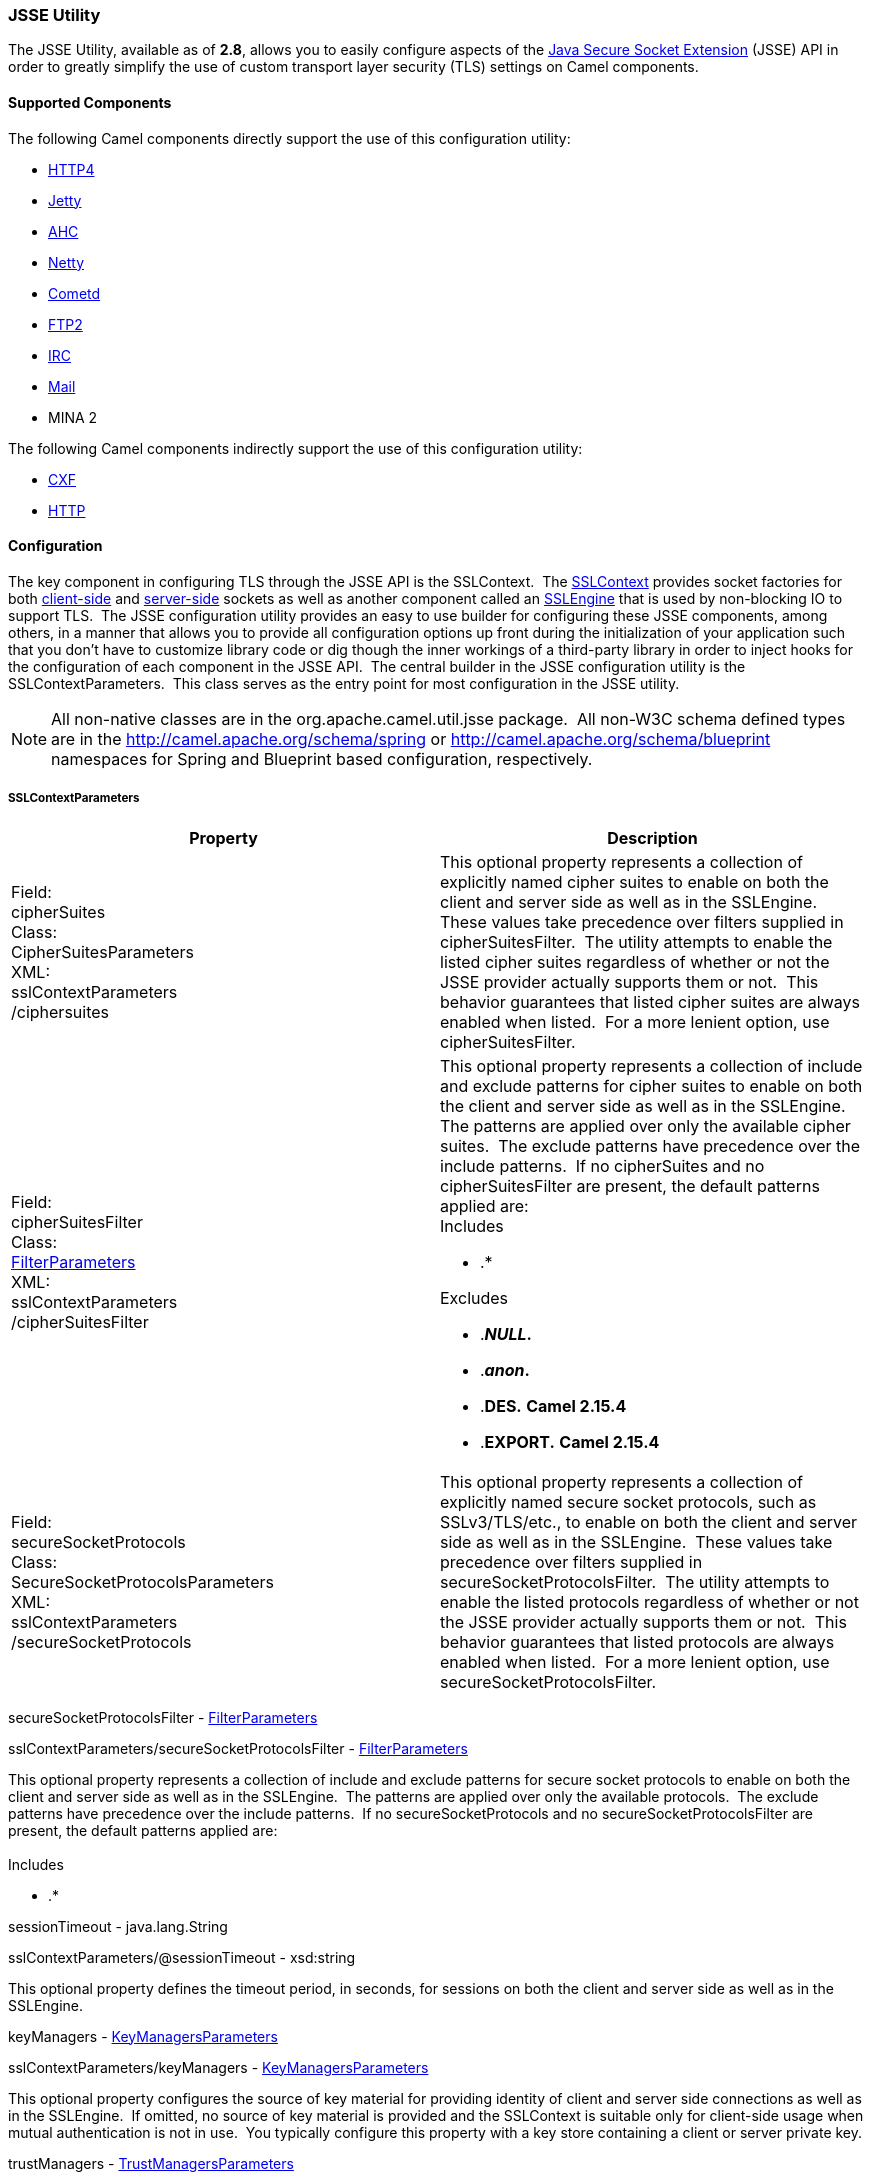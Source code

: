 [[CamelConfigurationUtilities-JSSEUtility]]
JSSE Utility
~~~~~~~~~~~~

The JSSE Utility, available as of *2.8*, allows you to easily configure
aspects of the
http://download.oracle.com/javase/6/docs/technotes/guides/security/jsse/JSSERefGuide.html[Java
Secure Socket Extension] (JSSE) API in order to greatly simplify the use
of custom transport layer security (TLS) settings on Camel components.

[[CamelConfigurationUtilities-SupportedComponents]]
Supported Components
^^^^^^^^^^^^^^^^^^^^

The following Camel components directly support the use of this
configuration utility:

* link:http4.html[HTTP4]
* link:jetty.html[Jetty]
* link:ahc.html[AHC]
* link:netty.html[Netty]
* link:cometd.html[Cometd]
* link:ftp2.html[FTP2]
* link:irc.html[IRC]
* link:mail.html[Mail]
* MINA 2

The following Camel components indirectly support the use of this
configuration utility:

* link:cxf.html[CXF]
* link:http.html[HTTP]

[[CamelConfigurationUtilities-Configuration]]
Configuration
^^^^^^^^^^^^^

The key component in configuring TLS through the JSSE API is the
SSLContext.  The
http://download.oracle.com/javase/6/docs/technotes/guides/security/jsse/JSSERefGuide.html#SSLContext[SSLContext]
provides socket factories for both
http://download.oracle.com/javase/6/docs/technotes/guides/security/jsse/JSSERefGuide.html#SSLSocketFactory[client-side]
and
http://download.oracle.com/javase/6/docs/technotes/guides/security/jsse/JSSERefGuide.html#SSLSocketFactory[server-side]
sockets as well as another component called an
http://download.oracle.com/javase/6/docs/technotes/guides/security/jsse/JSSERefGuide.html#SSLENG[SSLEngine]
that is used by non-blocking IO to support TLS.  The JSSE configuration
utility provides an easy to use builder for configuring these JSSE
components, among others, in a manner that allows you to provide all
configuration options up front during the initialization of your
application such that you don't have to customize library code or dig
though the inner workings of a third-party library in order to inject
hooks for the configuration of each component in the JSSE API.  The
central builder in the JSSE configuration utility is the
SSLContextParameters.  This class serves as the entry point for most
configuration in the JSSE utility.

[NOTE]
=====================================
All non-native classes are in the org.apache.camel.util.jsse package. 
All non-W3C schema defined types are in the
http://camel.apache.org/schema/spring[http://camel.apache.org/schema/spring]
or
http://camel.apache.org/schema/blueprint[http://camel.apache.org/schema/blueprint]
namespaces for Spring and Blueprint based configuration, respectively.
=====================================


[[CamelConfigurationUtilities-SSLContextParameters]]
SSLContextParameters
++++++++++++++++++++


[cols="a,a",width="100%",options="header",grids="cols"]
|====================
|Property|Description
|Field: +
cipherSuites +
Class: +
CipherSuitesParameters +
XML: +
sslContextParameters +
/ciphersuites
|This optional property represents a collection of explicitly named
cipher suites to enable on both the client and server side as well as in
the SSLEngine.  These values take precedence over filters supplied in
cipherSuitesFilter.  The utility attempts to enable the listed cipher
suites regardless of whether or not the JSSE provider actually supports
them or not.  This behavior guarantees that listed cipher suites are
always enabled when listed.  For a more lenient option, use
cipherSuitesFilter.
|Field: +
cipherSuitesFilter +
Class: +
link:camel-configuration-utilities.html[FilterParameters] +
XML: +
sslContextParameters +
/cipherSuitesFilter
|This optional property represents a collection of include and exclude
patterns for cipher suites to enable on both the client and server side
as well as in the SSLEngine.  The patterns are applied over only the
available cipher suites.  The exclude patterns have precedence over the
include patterns.  If no cipherSuites and no cipherSuitesFilter are
present, the default patterns applied are: +
Includes

* .*

Excludes

* .*_NULL_.*
* .*_anon_.*
* .*DES.* *Camel 2.15.4*
* .*EXPORT.* *Camel 2.15.4*
|Field: +
secureSocketProtocols +
Class: +
SecureSocketProtocolsParameters +
XML: +
sslContextParameters +
/secureSocketProtocols
|This optional property represents a collection of explicitly named
secure socket protocols, such as SSLv3/TLS/etc., to enable on both the
client and server side as well as in the SSLEngine.  These values take
precedence over filters supplied in secureSocketProtocolsFilter.  The
utility attempts to enable the listed protocols regardless of whether or
not the JSSE provider actually supports them or not.  This behavior
guarantees that listed protocols are always enabled when listed.  For a
more lenient option, use secureSocketProtocolsFilter.
|====================

secureSocketProtocolsFilter -
link:camel-configuration-utilities.html[FilterParameters]

sslContextParameters/secureSocketProtocolsFilter -
link:camel-configuration-utilities.html[FilterParameters]

This optional property represents a collection of include and exclude
patterns for secure socket protocols to enable on both the client and
server side as well as in the SSLEngine.  The patterns are applied over
only the available protocols.  The exclude patterns have precedence over
the include patterns.  If no secureSocketProtocols and no
secureSocketProtocolsFilter are present, the default patterns applied
are:  +
  +
 Includes

* .*

sessionTimeout - java.lang.String

sslContextParameters/@sessionTimeout - xsd:string

This optional property defines the timeout period, in seconds, for
sessions on both the client and server side as well as in the SSLEngine.

keyManagers -
link:camel-configuration-utilities.html[KeyManagersParameters]

sslContextParameters/keyManagers -
link:camel-configuration-utilities.html[KeyManagersParameters]

This optional property configures the source of key material for
providing identity of client and server side connections as well as in
the SSLEngine.  If omitted, no source of key material is provided and
the SSLContext is suitable only for client-side usage when mutual
authentication is not in use.  You typically configure this property
with a key store containing a client or server private key.

trustManagers -
link:camel-configuration-utilities.html[TrustManagersParameters]

sslContextParameters/trustManagers -
link:camel-configuration-utilities.html[TrustManagersParameters]

This optional property configures the source of material for verifying
trust of key material used in the handshake process.  If omitted, the
default trust manager is automatically used.  See the
http://download.oracle.com/javase/6/docs/technotes/guides/security/jsse/JSSERefGuide.html#CustomizingStores[JSSE
documentation] for more information on how the default trust manager is
configured.  You typically configure this property with a key store
containing trusted CA certificates.

secureRandom - SecureRandomParameters

sslContextParameters/secureRandom - SecureRandomParameters

This optional property configures the secure random number generator
used by the client and server side as well as in the SSLEngine.  If
omitted, the default secure random number generator is used.

clientParameters -
link:camel-configuration-utilities.html[SSLContextClientParameters]

sslContextParameters/clientParameters -
link:camel-configuration-utilities.html[SSLContextClientParameters]

This optional property configures additional settings that apply only to
the client side aspects of the SSLContext.  If present, these settings
override the settings specified at the SSLContextParameters level.

serverParameters -
link:camel-configuration-utilities.html[SSLContextServerParameters]

sslContextParameters/serverParameters -
link:camel-configuration-utilities.html[SSLContextServerParameters]

This optional property configures additional settings that apply only to
the server side aspects of the SSLContext.  If present, these settings
override the settings specified at the SSLContextParameters level.

provider - java.lang.String

sslContextParameters/@provider - xsd:string

The optional provider identifier for the JSSE implementation to use when
constructing the SSLContext.  If omitted, the standard provider look-up
mechanism is used to resolve the provider.

secureSocketProtocol - java.lang.String

sslContextParameters/@secureSocketProtocol - xsd:string

The optional secure socket protocol. See
http://download.oracle.com/javase/6/docs/technotes/guides//security/jsse/JSSERefGuide.html#AppA[Appendix
A] in the Java Secure Socket Extension Reference Guide for information
about standard protocol names.  If omitted, TLS is used by default. 
Note that this property is related to but distinctly different from the
secureSocketProtocols and secureSocketProtocolsFilter properties.

certAlias - java.lang.String

sslContextParameters/@certAlias - xsd:string

*Camel 2.13:* An optional certificate alias to use. This is useful when
the keystore has multiple certificates.

[[CamelConfigurationUtilities-KeyManagersParameters]]
KeyManagersParameters
+++++++++++++++++++++

Java Field Name and Class

XML Attribute/Element and Type

Description

keyStore- link:camel-configuration-utilities.html[KeyStoreParameters]

keyStore - link:camel-configuration-utilities.html[KeyStoreParameters]

This optional property represents the key store that provides key
material to the key manager.  This is typically configured with a key
store containing a user or server private key.  In some cases, such as
when using PKCS#11, the key store is omitted entirely.

keyPassword - java.lang.String

@keyPassword - xsd:string

The optional password for recovering/accessing the private key in the
key store.  This is typically the password for the private key in the
configured key store; however, in some cases, such as when using
PKCS#11, the key password may be provided through other means and is
omitted entirely in this configuration.

provider - java.lang.String

@provider - xsd:string

The optional provider identifier for the KeyManagerFactory used to
create the KeyManagers represented by this object's configuration.  If
omitted, the default look-up behavior is used.

algorithm - java.lang.String

@algorithm - xsd:string

The optional algorithm name for the KeyManagerFactory used to create the
KeyManager represented by this object's configuration.  See the
http://download.oracle.com/javase/6/docs/technotes/guides/security/jsse/JSSERefGuide.html[Java
Secure Socket Extension Reference Guide] for information about standard
algorithm names.

trustManager - java.lang.String

@trustManager - xsd:string

*Camel 2.17:*To use a existing configured trust manager instead of using
TrustManagerFactory to get the TrustManager.

[[CamelConfigurationUtilities-TrustManagersParameters]]
TrustManagersParameters
+++++++++++++++++++++++

Java Field Name and Class

XML Attribute/Element and Type

Description

keyStore- link:camel-configuration-utilities.html[KeyStoreParameters]

keyStore - link:camel-configuration-utilities.html[KeyStoreParameters]

This optional property represents the key store that provides key
material to the trust manager.  This is typically configured with a key
store containing trusted CA certificates / public keys.  In some cases,
such as when using PKCS#11, the key store is omitted entirely.

provider - java.lang.String

@provider - xsd:string

The optional provider identifier for the TrustManagerFactory used to
create the TrustManagers represented by this object's configuration.  If
omitted, the default look-up behavior is used.

algorithm - java.lang.String

@algorithm - xsd:string

The optional algorithm name for the TrustManagerFactory used to create
the TrustManager represented by this object's configuration.  See the
http://download.oracle.com/javase/6/docs/technotes/guides/security/jsse/JSSERefGuide.html[Java
Secure Socket Extension Reference Guide] for information about standard
algorithm names.

[[CamelConfigurationUtilities-KeyStoreParameters]]
KeyStoreParameters
++++++++++++++++++

Java Field Name and Class

XML Attribute/Element and Type

Description

resource- java.lang.String

keyStore/@resource - xsd:string

This optional property represents the location of the key store resource
to load the key store from.  In some cases, the resource is omitted as
the key store content is provided by other means.  The loading of the
resource, if provided, is attempted by treating the resource as a file
path, a class path resource, and a URL in that order. An exception is
thrown if the resource cannot be resolved to readable input stream using
any of the above methods.

[Note]
====
 *OSGi Usage*

For programmatic and Spring based XML configuration in OSGi, a resource
specified as a classpath resource path may be accessible in the bundle
containing the XML configuration file or in a package that is imported
by that bundle.  As Blueprint does not define the thread context
classloader behavior, only classpath resources in the bundle containing
the XML configuration file may be resolved from a Blueprint based XML
configuration.  +
  +
  +

====

password - java.lang.String

keyStore/@password - xsd:string

The optional password for reading/opening/verifying the key store.

type - java.lang.String

keyStore/@type - xsd:string

The optional type of the key store.  See Appendix A in the
http://download.oracle.com/javase/6/docs/technotes/guides/security/StandardNames.html#KeyStore[Java
Cryptography Architecture Standard Algorithm Name Documentation] for
more information on standard names.  If omitted, defaults to the default
lookup mechanism as defined by
http://download.oracle.com/javase/6/docs/api/java/security/KeyStore.html#getDefaultType()[KeyStore.getDefaultType()].

provider - java.lang.String

keyStore/@provider - xsd:string

The optional provider identifier for the provider used to create the
KeyStores represented by this object's configuration.  If omitted, the
default look-up behavior is used.

[[CamelConfigurationUtilities-FilterParameters]]
FilterParameters
++++++++++++++++

Java Field Name and Class

XML Attribute/Element and Type

Description

include - java.util.List<java.lang.String>

include - xsd:string

This optional property represents zero or more regular expression
patterns for which matching values should be included.  The list of
excludes takes precedence over the include patterns.

exclude - java.util.List<java.lang.String>

exclude - xsd:string

This optional property represents zero or more regular expression
patterns for which matching values should be included.  The list of
excludes takes precedence over the include patterns.

[[CamelConfigurationUtilities-SecureRandomParameters]]
SecureRandomParameters
++++++++++++++++++++++

Java Field Name and Class

XML Attribute/Element and Type

Description

algorithm - java.lang.String

@algorithm - xsd:string

This optionap property represents the Random Number Generator (RNG)
algorithm identifier for the SecureRandom factory method used to create
the SecureRandom represented by this object's configuration. See
http://download.oracle.com/javase/6/docs/technotes/guides/security/crypto/CryptoSpec.html#AppA[Appendix
A] in the Java Cryptography Architecture API Specification & Reference
for information about standard RNG algorithm names.

provider - java.lang.String

@provider - xsd:string

The optional provider identifier for the SecureRandom factory method
used to create the SecureRandom represented by this object's
configuration.  If omitted, the default look-up behavior is used.

[[CamelConfigurationUtilities-SSLContextServerParameters]]
SSLContextServerParameters
++++++++++++++++++++++++++

Java Field Name and Class

XML Attribute/Element and Type

Description

cipherSuites - CipherSuitesParameters

sslContextClientParameters/ciphersuites - CipherSuitesParameters

This optional property represents a collection of explicitly named
cipher suites to enable on the server side only
(SSLServerSocketFactory/SSLServerSocket) by overriding the value of this
setting in the SSLContextParameters.  This option has no affect on the
SSLEngine configuration.  These values take precedence over filters
supplied in cipherSuitesFilter.  The utility attempts to enable the
listed cipher suites regardless of whether or not the JSSE provider
actually supports them or not.  This behavior guarantees that listed
cipher suites are always enabled when listed.  For a more lenient
option, use cipherSuitesFilter.

cipherSuitesFilter -
link:camel-configuration-utilities.html[FilterParameters]

sslContextClientParameters/cipherSuitesFilter -
link:camel-configuration-utilities.html[FilterParameters]

This optional property represents a collection of include and exclude
patterns for cipher suites to enable on the server side only
(SSLServerSocketFactory/SSLServerSocket) by overriding the value of this
setting in the SSLContextParameters.  This option has no affect on the
SSLEngine configuration.  The patterns are applied over only the
available cipher suites.  The exclude patterns have precedence over the
include patterns.  See SSLContextParameters for details of the behavior
if this option and cipherSuites is omitted at this level.

secureSocketProtocols - SecureSocketProtocolsParameters

sslContextClientParameters/secureSocketProtocols -
SecureSocketProtocolsParameters

This optional property represents a collection of explicitly named
secure socket protocols, such as SSLv3/TLS/etc., to enable on the server
side only (SSLServerSocketFactory/SSLServerSocket) by overriding the
value of this setting in the SSLContextParameters.  This option has no
affect on the SSLEngine configuration.  These values take precedence
over filters supplied in secureSocketProtocolsFilter.  The utility
attempts to enable the listed protocols regardless of whether or not the
JSSE provider actually supports them or not.  This behavior guarantees
that listed protocols aree always enabled when listed.  For a more
lenient option, use secureSocketProtocolsFilter.

secureSocketProtocolsFilter -
link:camel-configuration-utilities.html[FilterParameters]

sslContextClientParameters/secureSocketProtocolsFilter -
link:camel-configuration-utilities.html[FilterParameters]

This optional property represents a collection of include and exclude
patterns for secure socket protocols to enable on theserver side only
(SSLServerSocketFactory/SSLServerSocket) by overriding the value of this
setting in the SSLContextParameters.  This option has no affect on the
SSLEngine configuration.  The patterns are applied over only the
available protocols.  The exclude patterns have precedence over the
include patterns.  See SSLContextParameters for details of the behavior
if this option and/or secureSocketProtocols is omitted at this level.

sessionTimeout - java.lang.String

sslContextServerParameters/@sessionTimeout - xsd:string

This optional property defines the timeout period, in seconds, for
sessions on the server side.  This setting affects both the
SSLServerSocketFactory/SSLServerSocket as well as the server side of the
SSLEngine.

clientAuthentication - java.lang.String

sslContextServerParameters/@clientAuthentication - xsd:string

This optional property indicates if the server side does not request,
requests, or requires clients to provide authentication credentials
during the handshake process.  This is commonly referred to as mutual
authentication, two direction SSL/TLS, or two-legged SSL/TLS.  +
 Valid values are: NONE, WANT, REQUIRE

[[CamelConfigurationUtilities-SSLContextClientParameters]]
SSLContextClientParameters
++++++++++++++++++++++++++


[width="100%",options="header"]
|====================
|Java Field Name and Class|XML Attribute/Element and Type|Description 
|cipherSuites - CipherSuitesParameters
|sslContextClientParameters/ciphersuites - CipherSuitesParameters
|This optional property represents a collection of explicitly named
cipher suites to enable on theclient  side only
(SSLSocketFactory/SSLSocket) by overriding the value of this setting in
the SSLContextParameters.  This option has no affect on the SSLEngine
configuration.  These values take precedence over filters supplied in
cipherSuitesFilter.  The utility attempts to enable the listed cipher
suites regardless of whether or not the JSSE provider actually supports
them or not.  This behavior guarantees that listed cipher suites are
always enabled when listed.  For a more lenient option, use
cipherSuitesFilter.
|cipherSuitesFilter -
link:camel-configuration-utilities.html[FilterParameters]
|sslContextClientParameters/cipherSuitesFilter -
link:camel-configuration-utilities.html[FilterParameters]
|This optional property represents a collection of include and exclude
patterns for cipher suites to enable on the client side only
(SSLSocketFactory/SSLSocket) by overriding the value of this setting in
the SSLContextParameters.  This option has no affect on the SSLEngine
configuration.  The patterns are applied over only the available cipher
suites.  The exclude patterns have precedence over the include
patterns.  See SSLContextParameters for details of the behavior if this
option and cipherSuites is omitted at this level.
|====================

secureSocketProtocols - SecureSocketProtocolsParameters

sslContextClientParameters/secureSocketProtocols -
SecureSocketProtocolsParameters

This optional property represents a collection of explicitly named
secure socket protocols, such as SSLv3/TLS/etc., to enable on the client
side only (SSLSocketFactory/SSLSocket) by overriding the value of this
setting in the SSLContextParameters.  This option has no affect on the
SSLEngine configuration.  These values take precedence over filters
supplied in secureSocketProtocolsFilter.  The utility attempts to enable
the listed protocols regardless of whether or not the JSSE provider
actually supports them or not.  This behavior guarantees that listed
protocols aree always enabled when listed.  For a more lenient option,
use secureSocketProtocolsFilter.

secureSocketProtocolsFilter -
link:camel-configuration-utilities.html[FilterParameters]

sslContextClientParameters/secureSocketProtocolsFilter -
link:camel-configuration-utilities.html[FilterParameters]

This optional property represents a collection of include and exclude
patterns for secure socket protocols to enable on the client side only
(SSLSocketFactory/SSLSocket) by overriding the value of this setting in
the SSLContextParameters.  This option has no affect on the SSLEngine
configuration.  The patterns are applied over only the available
protocols.  The exclude patterns have precedence over the include
patterns.  See SSLContextParameters for details of the behavior if this
option and/or secureSocketProtocols is omitted at this level.

sessionTimeout - java.lang.String

sslContextServerParameters/@sessionTimeout - xsd:string

This optional property defines the timeout period, in seconds, for
sessions on the client side This setting affects both the
SSLSocketFactory/SSLSocket as well as the client side of the SSLEngine.

[[CamelConfigurationUtilities-Examples]]
Examples
^^^^^^^^

[[CamelConfigurationUtilities-ProgrammaticUsage]]
Programmatic Usage
++++++++++++++++++

[[CamelConfigurationUtilities-SettingClientAuthenticationOntheServerSide]]
Setting Client Authentication On the Server Side

This configuration sets the server side aspects of the TLS configuration
to require client authentication during the handshake process.  This
configuration uses the default trust store and a custom key store to
provide key material for both the server and client sides of the
SSLContext.

[source,java]
-------------------------------------------------------------------
KeyStoreParameters ksp = new KeyStoreParameters();
ksp.setResource("/users/home/server/keystore.jks");
ksp.setPassword("keystorePassword");

KeyManagersParameters kmp = new KeyManagersParameters();
kmp.setKeyStore(ksp);
kmp.setKeyPassword("keyPassword");

SSLContextServerParameters scsp = new SSLContextServerParameters();
scsp.setClientAuthentication(ClientAuthentication.REQUIRE);
SSLContextParameters scp = new SSLContextParameters();
scp.setServerParameters(scsp);
scp.setKeyManagers(kmp);

SSLContext context = scp.createSSLContext();
SSLEngine engine = scp.createSSLEngine();
-------------------------------------------------------------------

[[CamelConfigurationUtilities-ConfiguringDifferentOptionsontheClientandServerSide]]
Configuring Different Options on the Client and Server Side

In this example, both the client and server sides share the same custom
key store; however, the client side allows any supported cipher suite
while the server side will use the default cipher suite filter and
exclude any cipher suites that match the patterns .*_NULL_.* and
.*_anon_.*.

[source,java]
-------------------------------------------------------------------
KeyStoreParameters ksp = new KeyStoreParameters();
ksp.setResource("/users/home/server/keystore.jks");
ksp.setPassword("keystorePassword");

KeyManagersParameters kmp = new KeyManagersParameters();
kmp.setKeyStore(ksp);
kmp.setKeyPassword("keyPassword");

FilterParameters filter = new FilterParameters();
filter.getInclude().add(".*");

SSLContextClientParameters sccp = new SSLContextClientParameters();
sccp.setCipherSuitesFilter(filter);

SSLContextParameters scp = new SSLContextParameters();
scp.setClientParameters(sccp);
scp.setKeyManagers(kmp);

SSLContext context = scp.createSSLContext();
SSLEngine engine = scp.createSSLEngine();
-------------------------------------------------------------------

[[CamelConfigurationUtilities-UsingCamelPropertyPlaceholders]]
Using Camel Property Placeholders

This configuration utility fully supports the use of property
placeholders (see link:using-propertyplaceholder.html[Using
PropertyPlaceholder]) in all configuration fields.  In order to support
this feature, the configuration utility objects must be configured with
a reference to a Camel context.  All of the utility classes except for
CipherSuitesParameters and SecureSocketProtocolsParameters provide a
setter method for providing the context reference.  Do not confuse the
lack of a setter on CipherSuitesParameters and
SecureSocketProtocolsParameters as an indication that you cannot use
property placeholders when configuring these classes.  The lack of a
setter is an internal implementation detail and full placeholder support
is available for both of the configuration classes.

The following example code demonstrates how to create a KeyStore
instance based on configuration options provided by the Camel Properties
Component and property placeholder support.

[source,java]
---------------------------------------------------
PropertiesComponent pc = new PropertiesComponent();
pc.setLocation("file:./jsse-test.properties");

CamelContext context = new DefaultCamelContext();
context.addComponent("properties", pc);

KeyStoreParameters ksp = new KeyStoreParameters();
ksp.setContext(camelContext);
ksp.setType("{{keyStoreParameters.type}}");
ksp.setProvider("{{keyStoreParameters.provider}}");
ksp.setResource("{{keyStoreParameters.resource}}");
ksp.setPassword("{{keyStoreParamerers.password}}");

KeyStore keyStore = ksp.createKeyStore();
---------------------------------------------------

[[CamelConfigurationUtilities-XMLConfiguration]]
XML Configuration
+++++++++++++++++

[NOTE]
====


Note that XML configuration is supported in both Spring and Blueprint
format.

====

[[CamelConfigurationUtilities-SettingClientAuthenticationOntheServerSide.1]]
Setting Client Authentication On the Server Side

This configuration sets the server side aspects of the TLS configuration
to require client authentication during the handshake process.  This
configuration uses the default trust store and a custom key store to
provide key material for both the server and client sides of the
SSLContext.

[source,xml]
---------------------------------------------------------------------------------------------------------------
<beans xmlns="http://www.springframework.org/schema/beans"
       xmlns:xsi="http://www.w3.org/2001/XMLSchema-instance"
       xmlns:camel="http://camel.apache.org/schema/spring"
       xsi:schemaLocation="
       http://www.springframework.org/schema/beans http://www.springframework.org/schema/beans/spring-beans.xsd
       http://camel.apache.org/schema/spring http://camel.apache.org/schema/spring/camel-spring.xsd">

  <camel:sslContextParameters
      id="mySslContext">

    <camel:keyManagers
        keyPassword="keyPassword">
      <camel:keyStore
          resource="/users/home/server/keystore.jks"
          password="keystorePassword"/>
    </camel:keyManagers>

    <camel:serverParameters
        clientAuthentication="WANT"/>

  </camel:sslContextParameters>

</beans>
---------------------------------------------------------------------------------------------------------------

[[CamelConfigurationUtilities-ConfiguringDifferentOptionsontheClientandServerSide.1]]
Configuring Different Options on the Client and Server Side

In this example, both the client and server sides share the same custom
key store; however, the client side allows any supported cipher suite
while the server side will use the default cipher suite filter and
exclude any cipher suites that match the patterns .*_NULL_.* and
.*_anon_.*.

[source,xml]
--------------------------------------------------------------
<blueprint xmlns="http://www.osgi.org/xmlns/blueprint/v1.0.0">
       xmlns:camel="http://camel.apache.org/schema/blueprint">

  <camel:sslContextParameters
      id="mySslContext">

    <camel:keyManagers
        keyPassword="keyPassword">
      <camel:keyStore
          resource="/users/home/server/keystore.jks"
          password="keystorePassword"/>
    </camel:keyManagers>

    <camel:clientParameters>
      <camel:cipherSuitesFilter>
        <camel:include>.*</camel:include>
      </camel:cipherSuitesFilter>
    </camel:clientParameters>

  </camel:sslContextParameters>

</blueprint>
--------------------------------------------------------------

[[CamelConfigurationUtilities-UsingCamelPropertyPlaceholders.1]]
Using Camel Property Placeholders

This configuration utility fully supports the use of property
placeholders (see link:using-propertyplaceholder.html[Using
PropertyPlaceholder]) in all configuration fields for XML based
configuration as well.  In order to support this feature, the
configuration utility objects must be configured with a reference to a
Camel context.  The Spring and Blueprint namespace handlers will
automatically inject the reference to the context for you when there is
one Camel context in scope. If you have more than one Camel context
instance in your XML defined context, you can indicate which context
reference to configure by specifying the camelContextId attribute in the
top-level XML element.

The following example code demonstrates how to create a KeyStore
instance based on configuration options provided by the Camel Properties
Component and property placeholder support. The Camel context with the
ID example is used to resolve the property placeholders.

[source,xml]
---------------------------------------------------------------------------------------------------------------
<beans xmlns="http://www.springframework.org/schema/beans"
       xmlns:xsi="http://www.w3.org/2001/XMLSchema-instance"
       xmlns:camel="http://camel.apache.org/schema/spring"
       xsi:schemaLocation="
       http://www.springframework.org/schema/beans http://www.springframework.org/schema/beans/spring-beans.xsd
       http://camel.apache.org/schema/spring http://camel.apache.org/schema/spring/camel-spring.xsd">

  <camel:camelContext id="example"/>

  <camel:camelContext id="example2"/>

  <camel:keyStoreParameters
    id="ksp"
    camelContextId="example"
    resource="{{keyStoreParameters.resource}}"
    type="{{keyStoreParameters.type}}"
    provider="{{keyStoreParameters.provider}}"
    password="{{keyStoreParamerers.password}}"/>

</beans>
---------------------------------------------------------------------------------------------------------------

